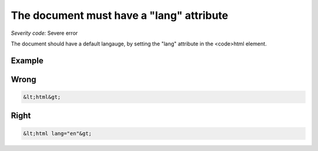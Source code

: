 ===============================
The document must have a "lang" attribute
===============================

*Severity code:* Severe error

.. php:class:: documentLangNotIdentified


The document should have a default langauge, by setting the "lang" attribute in the <code>html element.



Example
-------
Wrong
-----

.. code-block:: html

    &lt;html&gt;



Right
-----

.. code-block:: html

    &lt;html lang="en"&gt;




